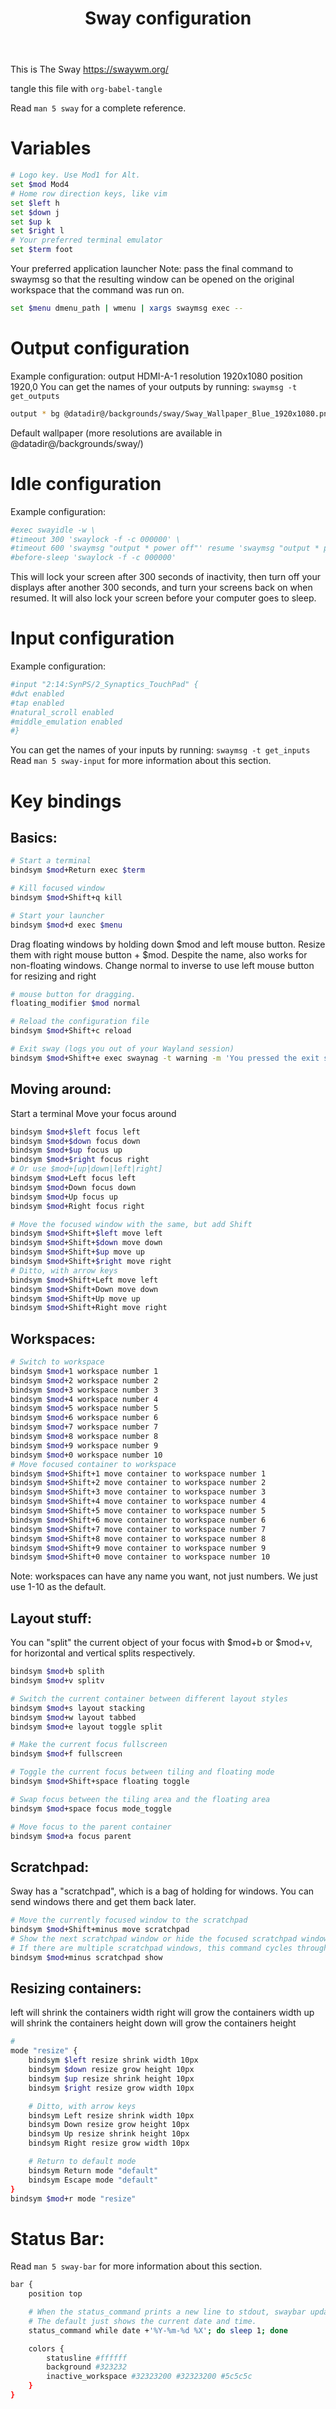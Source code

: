 #+title: Sway configuration
#+property: header-args :tangle config
This is The Sway
https://swaywm.org/

tangle this file with
~org-babel-tangle~

Read ~man 5 sway~ for a complete reference.
* Variables
#+begin_src bash
# Logo key. Use Mod1 for Alt.
set $mod Mod4
# Home row direction keys, like vim
set $left h
set $down j
set $up k
set $right l
# Your preferred terminal emulator
set $term foot
#+end_src
Your preferred application launcher
Note: pass the final command to swaymsg so that the resulting window can be opened
on the original workspace that the command was run on.
#+begin_src bash
set $menu dmenu_path | wmenu | xargs swaymsg exec --
#+end_src
* Output configuration
Example configuration:
output HDMI-A-1 resolution 1920x1080 position 1920,0
You can get the names of your outputs by running: ~swaymsg -t get_outputs~
#+begin_src bash
output * bg @datadir@/backgrounds/sway/Sway_Wallpaper_Blue_1920x1080.png fill
#+end_src
Default wallpaper (more resolutions are available in @datadir@/backgrounds/sway/)

* Idle configuration
Example configuration:

#+begin_src bash
#exec swayidle -w \
#timeout 300 'swaylock -f -c 000000' \
#timeout 600 'swaymsg "output * power off"' resume 'swaymsg "output * power on"' \
#before-sleep 'swaylock -f -c 000000'
#+end_src

This will lock your screen after 300 seconds of inactivity, then turn off
your displays after another 300 seconds, and turn your screens back on when
resumed. It will also lock your screen before your computer goes to sleep.

* Input configuration
Example configuration:

#+begin_src bash
#input "2:14:SynPS/2_Synaptics_TouchPad" {
#dwt enabled
#tap enabled
#natural_scroll enabled
#middle_emulation enabled
#}
#+end_src

You can get the names of your inputs by running: ~swaymsg -t get_inputs~
Read ~man 5 sway-input~ for more information about this section.

* Key bindings
** Basics:
#+begin_src bash
# Start a terminal
bindsym $mod+Return exec $term

# Kill focused window
bindsym $mod+Shift+q kill

# Start your launcher
bindsym $mod+d exec $menu

#+end_src
Drag floating windows by holding down $mod and left mouse button.
Resize them with right mouse button + $mod.
Despite the name, also works for non-floating windows.
Change normal to inverse to use left mouse button for resizing and right
#+begin_src bash
# mouse button for dragging.
floating_modifier $mod normal

# Reload the configuration file
bindsym $mod+Shift+c reload

# Exit sway (logs you out of your Wayland session)
bindsym $mod+Shift+e exec swaynag -t warning -m 'You pressed the exit shortcut. Do you really want to exit sway? This will end your Wayland session.' -B 'Yes, exit sway' 'swaymsg exit'
#+end_src
** Moving around:
Start a terminal
Move your focus around
#+begin_src bash
bindsym $mod+$left focus left
bindsym $mod+$down focus down
bindsym $mod+$up focus up
bindsym $mod+$right focus right
# Or use $mod+[up|down|left|right]
bindsym $mod+Left focus left
bindsym $mod+Down focus down
bindsym $mod+Up focus up
bindsym $mod+Right focus right

# Move the focused window with the same, but add Shift
bindsym $mod+Shift+$left move left
bindsym $mod+Shift+$down move down
bindsym $mod+Shift+$up move up
bindsym $mod+Shift+$right move right
# Ditto, with arrow keys
bindsym $mod+Shift+Left move left
bindsym $mod+Shift+Down move down
bindsym $mod+Shift+Up move up
bindsym $mod+Shift+Right move right
#+end_src
** Workspaces:
#+begin_src bash
# Switch to workspace
bindsym $mod+1 workspace number 1
bindsym $mod+2 workspace number 2
bindsym $mod+3 workspace number 3
bindsym $mod+4 workspace number 4
bindsym $mod+5 workspace number 5
bindsym $mod+6 workspace number 6
bindsym $mod+7 workspace number 7
bindsym $mod+8 workspace number 8
bindsym $mod+9 workspace number 9
bindsym $mod+0 workspace number 10
# Move focused container to workspace
bindsym $mod+Shift+1 move container to workspace number 1
bindsym $mod+Shift+2 move container to workspace number 2
bindsym $mod+Shift+3 move container to workspace number 3
bindsym $mod+Shift+4 move container to workspace number 4
bindsym $mod+Shift+5 move container to workspace number 5
bindsym $mod+Shift+6 move container to workspace number 6
bindsym $mod+Shift+7 move container to workspace number 7
bindsym $mod+Shift+8 move container to workspace number 8
bindsym $mod+Shift+9 move container to workspace number 9
bindsym $mod+Shift+0 move container to workspace number 10
#+end_src
Note: workspaces can have any name you want, not just numbers.
We just use 1-10 as the default.

** Layout stuff:
You can "split" the current object of your focus with
$mod+b or $mod+v, for horizontal and vertical splits
respectively.
#+begin_src bash
bindsym $mod+b splith
bindsym $mod+v splitv

# Switch the current container between different layout styles
bindsym $mod+s layout stacking
bindsym $mod+w layout tabbed
bindsym $mod+e layout toggle split

# Make the current focus fullscreen
bindsym $mod+f fullscreen

# Toggle the current focus between tiling and floating mode
bindsym $mod+Shift+space floating toggle

# Swap focus between the tiling area and the floating area
bindsym $mod+space focus mode_toggle

# Move focus to the parent container
bindsym $mod+a focus parent
#+end_src
** Scratchpad:
Sway has a "scratchpad", which is a bag of holding for windows.
You can send windows there and get them back later.
#+begin_src bash
# Move the currently focused window to the scratchpad
bindsym $mod+Shift+minus move scratchpad
# Show the next scratchpad window or hide the focused scratchpad window.
# If there are multiple scratchpad windows, this command cycles through them.
bindsym $mod+minus scratchpad show
#+end_src
** Resizing containers:
left will shrink the containers width
right will grow the containers width
up will shrink the containers height
down will grow the containers height
#+begin_src bash
#
mode "resize" {
    bindsym $left resize shrink width 10px
    bindsym $down resize grow height 10px
    bindsym $up resize shrink height 10px
    bindsym $right resize grow width 10px

    # Ditto, with arrow keys
    bindsym Left resize shrink width 10px
    bindsym Down resize grow height 10px
    bindsym Up resize shrink height 10px
    bindsym Right resize grow width 10px

    # Return to default mode
    bindsym Return mode "default"
    bindsym Escape mode "default"
}
bindsym $mod+r mode "resize"
#+end_src
* Status Bar:
Read ~man 5 sway-bar~ for more information about this section.
#+begin_src bash
bar {
    position top

    # When the status_command prints a new line to stdout, swaybar updates.
    # The default just shows the current date and time.
    status_command while date +'%Y-%m-%d %X'; do sleep 1; done

    colors {
        statusline #ffffff
        background #323232
        inactive_workspace #32323200 #32323200 #5c5c5c
    }
}
#+end_src
